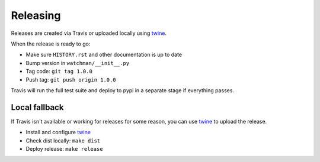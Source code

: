=========
Releasing
=========

Releases are created via Travis or uploaded locally using `twine <https://github.com/pypa/twine]>`_.

When the release is ready to go:

* Make sure ``HISTORY.rst`` and other documentation is up to date
* Bump version in ``watchman/__init__.py``
* Tag code: ``git tag 1.0.0``
* Push tag: ``git push origin 1.0.0``

Travis will run the full test suite and deploy to pypi in a separate stage if everything passes.

Local fallback
~~~~~~~~~~~~~~

If Travis isn't available or working for releases for some reason, you can use `twine <https://github.com/pypa/twine]>`_ to upload the release.

* Install and configure `twine <https://github.com/pypa/twine]>`_
* Check dist locally: ``make dist``
* Deploy release: ``make release``
